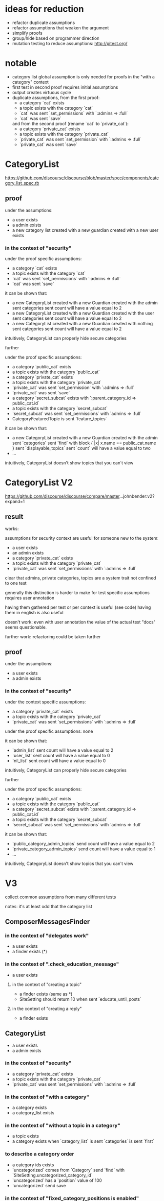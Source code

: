 #+OPTIONS: ^:nil
* ideas for reduction
  - refactor duplicate assumptions
  - refactor assumptions that weaken the argument
  - simplify proofs
  - group/hide based on programmer direction
  - mutation testing to reduce assumptions: http://pitest.org/

* notable
  - category list global assumption is only needed for proofs in the "with a category" context
  - first test in second proof requires initial assumptions
  - output creates virtuous cycle
  - duplicate assumptions, from the first proof:
    - a category `cat` exists
    - a topic exists with the category `cat`
    - `cat` was sent `set_permissions` with `:admins => :full`
    - `cat` was sent `save`
    and from the second proof (rename `cat` to `private_cat`):
    - a category `private_cat` exists
    - a topic exists with the category `private_cat`
    - `private_cat` was sent `set_permission` with `:admins => :full`
    - `private_cat` was sent `save`

* CategoryList
  https://github.com/discourse/discourse/blob/master/spec/components/category_list_spec.rb
** proof
   under the assumptions:
   - a user exists
   - a admin exists
   - a new category list created with a new guardian created with a new user exists

*** in the context of "security"
    under the proof specific assumptions:
    - a category `cat` exists
    - a topic exists with the category `cat`
    - `cat` was sent `set_permissions` with `:admins => :full`
    - `cat` was sent `save`

    it can be shown that:
    - a new CategoryList created with a new Guardian created with the admin
      sent categories sent count will have a value equal to 2
    - a new CategoryList created with a new Guardian created with the user
      sent categories sent count will have a value equal to 2
    - a new CategoryList created with a new Guardian created with nothing
      sent categories sent count will have a value equal to 2

    intuitively, CategoryList can properly hide secure categories

    further

    under the proof specific assumptions:
    - a category `public_cat` exists
    - a topic exists with the category `public_cat`
    - a category `private_cat` exists
    - a topic exists with the category `private_cat`
    - `private_cat` was sent `set_permission` with `:admins => :full`
    - `private_cat` was sent `save`
    - a category `secret_subcat` exists with `:parent_category_id => public_cat.id`
    - a topic exists with the category `secret_subcat`
    - `secret_subcat` was sent `set_permissions` with `admins => :full`
    - CategoryFeaturedTopic is sent `feature_topics`

    it can be shown that:
    - a new CategoryList created with a new Guardian created with the admin
      sent `categories` sent `find` with block { |x| x.name == public_cat.name }
      sent `displayable_topics` sent `count` will have a value equal to two
    - ...

    intuitively, CategoryList doesn't show topics that you can't view

* CategoryList V2
  https://github.com/discourse/discourse/compare/master...johnbender:v2?expand=1
** result
   works:

   assumptions for security context are useful for someone new to the system:
   - a user exists
   - an admin exists
   - a category `private_cat` exists
   - a topic exists with the category `private_cat`
   - `private_cat` was sent `set_permissions` with `:admins => :full`

   clear that admins, private categories, topics are a system trait
   not confined to one test

   generally this distinction is harder to make for test specific assumptions
   requires user annotation

   having them gathered per test or per context is useful (see code)
   having them in english is also useful

   doesn't work:
   even with user annotation the value of the actual test "docs" seems questionable.

   further work:
   refactoring could be taken further

** proof
  under the assumptions:
  - a user exists
  - a admin exists

*** in the context of "security"
    under the context specific assumptions:
    - a category `private_cat` exists
    - a topic exists with the category `private_cat`
    - `private_cat` was sent `set_permissions` with `:admins => :full`

    under the proof specific assumptions:
    none

    it can be shown that:
    - `admin_list` sent count will have a value equal to 2
    - `user_list` sent count will have a value equal to 0
    - `nil_list` sent count will have a value equal to 0

    intuitively, CategoryList can properly hide secure categories

    further

    under the proof specific assumptions:
    - a category `public_cat` exists
    - a topic exists with the category `public_cat`
    - a category `secret_subcat` exists with `:parent_category_id => public_cat.id`
    - a topic exists with the category `secret_subcat`
    - `secret_subcat` was sent `set_permissions` with `admins => :full`

    it can be shown that:
    - `public_category_admin_topics` send count will have a value equal to 2
    - `private_category_admin_topics` send count will have a value equal to 1
    - ...

    intuitively, CategoryList doesn't show topics that you can't view
* V3
  collect common assumptions from many different tests

  notes:
  it's at least odd that the category list

** ComposerMessagesFinder
*** in the context of "delegates work"
    - a user exists
    - a finder exists (*)

*** in the context of ".check_education_message"
    - a user exists

**** in the context of "creating a topic"
     - a finder exists (same as *)
     - SiteSetting should return 10 when sent `educate_until_posts`

**** in the context of "creating a reply"
     - a finder exists

** CategoryList
   - a user exists
   - a admin exists

*** in the context of "security"
    - a category `private_cat` exists
    - a topic exists with the category `private_cat`
    - `private_cat` was sent `set_permissions` with `:admins => :full`

*** in the context of "with a category"
    - a category exists
    - a category_list exists

*** in the context of "without a topic in a category"
    - a topic exists
    - a category exists when `category_list` is sent `categories` is sent `first`

*** to describe a category order
    - a category ids exists
    - `uncategorized` comes from `Category` send `find` with `SiteSetting.uncategorized_category_id`
    - `uncategorized` has a `position` value of 100
    - `uncategorized` send save

*** in the context of "fixed_category_positions is enabled"
    - when SiteSettings is sent `fixed_category_positions` it should return true

*** in the context of "fixed_category_positions is disabled"
    - when SiteSettings is sent `fixed_category_positions` it should return false
